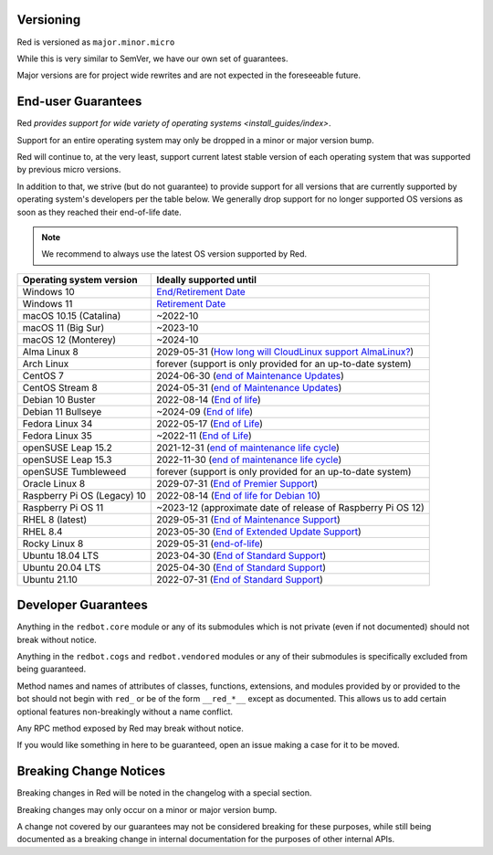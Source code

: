 .. _version-guarantees:

==========
Versioning
==========

Red is versioned as ``major.minor.micro``

While this is very similar to SemVer, we have our own set of guarantees.

Major versions are for project wide rewrites and are not expected in the foreseeable future.

===================
End-user Guarantees
===================

Red `provides support for wide variety of operating systems <install_guides/index>`.

Support for an entire operating system may only be dropped in a minor or major version bump.

Red will continue to, at the very least, support current latest stable version of
each operating system that was supported by previous micro versions.

In addition to that, we strive (but do not guarantee) to provide support for all versions that
are currently supported by operating system's developers per the table below.
We generally drop support for no longer supported OS versions as soon as they reached
their end-of-life date.

.. note::

    We recommend to always use the latest OS version supported by Red.

================================   ============================================================
Operating system version           Ideally supported until
================================   ============================================================
Windows 10                         `End/Retirement Date <https://docs.microsoft.com/en-us/lifecycle/products/windows-10-home-and-pro>`__
Windows 11                         `Retirement Date <https://docs.microsoft.com/en-us/lifecycle/products/windows-11-home-and-pro-version-21h2>`__
macOS 10.15 (Catalina)             ~2022-10
macOS 11 (Big Sur)                 ~2023-10
macOS 12 (Monterey)                ~2024-10
Alma Linux 8                       2029-05-31 (`How long will CloudLinux support AlmaLinux? <https://wiki.almalinux.org/FAQ.html#how-long-will-cloudlinux-support-almalinux>`__)
Arch Linux                         forever (support is only provided for an up-to-date system)
CentOS 7                           2024-06-30 (`end of Maintenance Updates <https://wiki.centos.org/About/Product>`__)
CentOS Stream 8                    2024-05-31 (`end of Maintenance Updates <https://wiki.centos.org/About/Product>`__)
Debian 10 Buster                   2022-08-14 (`End of life <https://wiki.debian.org/DebianReleases#Production_Releases>`__)
Debian 11 Bullseye                 ~2024-09 (`End of life <https://wiki.debian.org/DebianReleases#Production_Releases>`__)
Fedora Linux 34                    2022-05-17 (`End of Life <https://fedoraproject.org/wiki/Fedora_Release_Life_Cycle#Maintenance_Schedule>`__)
Fedora Linux 35                    ~2022-11 (`End of Life <https://fedoraproject.org/wiki/Fedora_Release_Life_Cycle#Maintenance_Schedule>`__)
openSUSE Leap 15.2                 2021-12-31 (`end of maintenance life cycle <https://en.opensuse.org/Lifetime#openSUSE_Leap>`__)
openSUSE Leap 15.3                 2022-11-30 (`end of maintenance life cycle <https://en.opensuse.org/Lifetime#openSUSE_Leap>`__)
openSUSE Tumbleweed                forever (support is only provided for an up-to-date system)
Oracle Linux 8                     2029-07-31 (`End of Premier Support <https://www.oracle.com/us/support/library/elsp-lifetime-069338.pdf>`__)
Raspberry Pi OS (Legacy) 10        2022-08-14 (`End of life for Debian 10 <https://wiki.debian.org/DebianReleases#Production_Releases>`__)
Raspberry Pi OS 11                 ~2023-12 (approximate date of release of Raspberry Pi OS 12)
RHEL 8 (latest)                    2029-05-31 (`End of Maintenance Support <https://access.redhat.com/support/policy/updates/errata#Life_Cycle_Dates>`__)
RHEL 8.4                           2023-05-30 (`End of Extended Update Support <https://access.redhat.com/support/policy/updates/errata#Extended_Update_Support>`__)
Rocky Linux 8                      2029-05-31 (`end-of-life <https://rockylinux.org/download/>`__)
Ubuntu 18.04 LTS                   2023-04-30 (`End of Standard Support <https://wiki.ubuntu.com/Releases#Current>`__)
Ubuntu 20.04 LTS                   2025-04-30 (`End of Standard Support <https://wiki.ubuntu.com/Releases#Current>`__)
Ubuntu 21.10                       2022-07-31 (`End of Standard Support <https://wiki.ubuntu.com/Releases#Current>`__)
================================   ============================================================

====================
Developer Guarantees
====================

Anything in the ``redbot.core`` module or any of its submodules 
which is not private (even if not documented) should not break without notice.

Anything in the ``redbot.cogs`` and ``redbot.vendored`` modules or any of their submodules is specifically
excluded from being guaranteed.

Method names and names of attributes of classes, functions, extensions, and modules
provided by or provided to the bot should not begin with 
``red_`` or be of the form ``__red_*__`` except as documented.
This allows us to add certain optional features non-breakingly without a name conflict.

Any RPC method exposed by Red may break without notice.

If you would like something in here to be guaranteed,
open an issue making a case for it to be moved.

=======================
Breaking Change Notices
=======================

Breaking changes in Red will be noted in the changelog with a special section.

Breaking changes may only occur on a minor or major version bump.

A change not covered by our guarantees may not be considered breaking for these purposes, 
while still being documented as a breaking change in internal documentation
for the purposes of other internal APIs.
